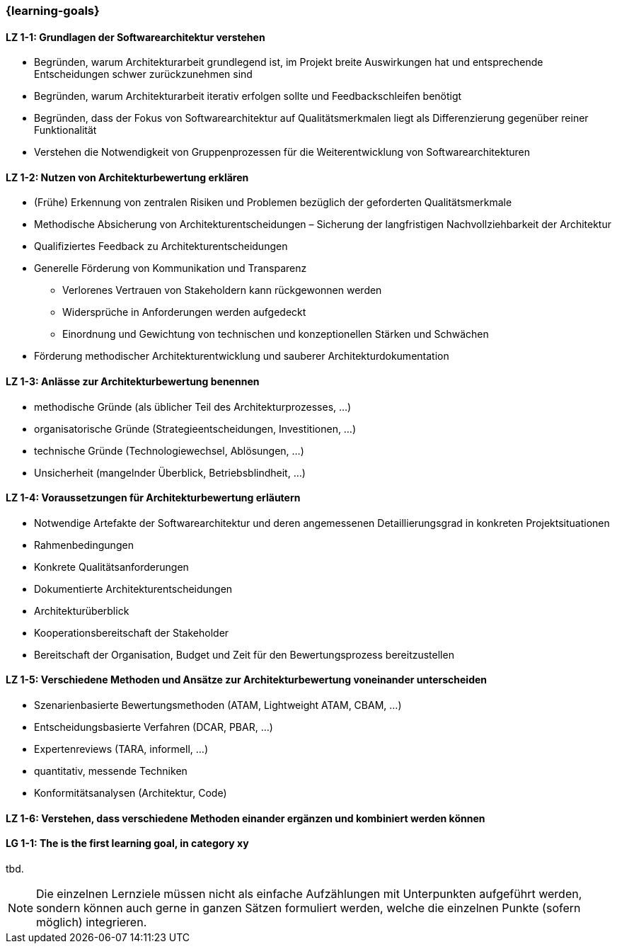 === {learning-goals}

// tag::DE[]
[[LZ-1-1]]
==== LZ 1-1: Grundlagen der Softwarearchitektur verstehen

* Begründen, warum Architekturarbeit grundlegend ist, im Projekt breite Auswirkungen hat und entsprechende Entscheidungen schwer zurückzunehmen sind
* Begründen, warum Architekturarbeit iterativ erfolgen sollte und Feedbackschleifen benötigt
* Begründen, dass der Fokus von Softwarearchitektur auf Qualitätsmerkmalen liegt als Differenzierung gegenüber reiner Funktionalität
* Verstehen die Notwendigkeit von Gruppenprozessen für die Weiterentwicklung von Softwarearchitekturen

[[LZ-1-2]]
==== LZ 1-2: Nutzen von Architekturbewertung erklären

* (Frühe) Erkennung von zentralen Risiken und Problemen bezüglich der geforderten Qualitätsmerkmale
* Methodische Absicherung von Architekturentscheidungen – Sicherung der langfristigen Nachvollziehbarkeit der Architektur
* Qualifiziertes Feedback zu Architekturentscheidungen
* Generelle Förderung von Kommunikation und Transparenz
** Verlorenes Vertrauen von Stakeholdern kann rückgewonnen werden
** Widersprüche in Anforderungen werden aufgedeckt
** Einordnung und Gewichtung von technischen und konzeptionellen Stärken und Schwächen
* Förderung methodischer Architekturentwicklung und sauberer Architekturdokumentation

[[LZ-1-3]]
==== LZ 1-3: Anlässe zur Architekturbewertung benennen

* methodische Gründe (als üblicher Teil des Architekturprozesses, ...)
* organisatorische Gründe (Strategieentscheidungen, Investitionen, ...)
* technische Gründe (Technologiewechsel, Ablösungen, ...)
* Unsicherheit (mangelnder Überblick, Betriebsblindheit, ...)

[[LZ-1-4]]
==== LZ 1-4: Voraussetzungen für Architekturbewertung erläutern

* Notwendige Artefakte der Softwarearchitektur und deren angemessenen Detaillierungsgrad in konkreten Projektsituationen 
* Rahmenbedingungen
* Konkrete Qualitätsanforderungen
* Dokumentierte Architekturentscheidungen
* Architekturüberblick
* Kooperationsbereitschaft der Stakeholder
* Bereitschaft der Organisation, Budget und Zeit für den Bewertungsprozess bereitzustellen

[[LZ-1-5]]
==== LZ 1-5: Verschiedene Methoden und Ansätze zur Architekturbewertung voneinander unterscheiden

* Szenarienbasierte Bewertungsmethoden (ATAM, Lightweight ATAM, CBAM, ...)
* Entscheidungsbasierte Verfahren (DCAR, PBAR, ...)
* Expertenreviews (TARA, informell, ...)
* quantitativ, messende Techniken
* Konformitätsanalysen (Architektur, Code)

[[LZ-1-6]]
==== LZ 1-6: Verstehen, dass verschiedene Methoden einander ergänzen und kombiniert werden können

// end::DE[]

// tag::EN[]
[[LG-1-1]]
==== LG 1-1: The is the first learning goal, in category xy
tbd.
// end::EN[]

// tag::REMARK[]
[NOTE]
====
Die einzelnen Lernziele müssen nicht als einfache Aufzählungen mit Unterpunkten aufgeführt werden, sondern können auch gerne in ganzen Sätzen formuliert werden, welche die einzelnen Punkte (sofern möglich) integrieren.
====
// end::REMARK[]
